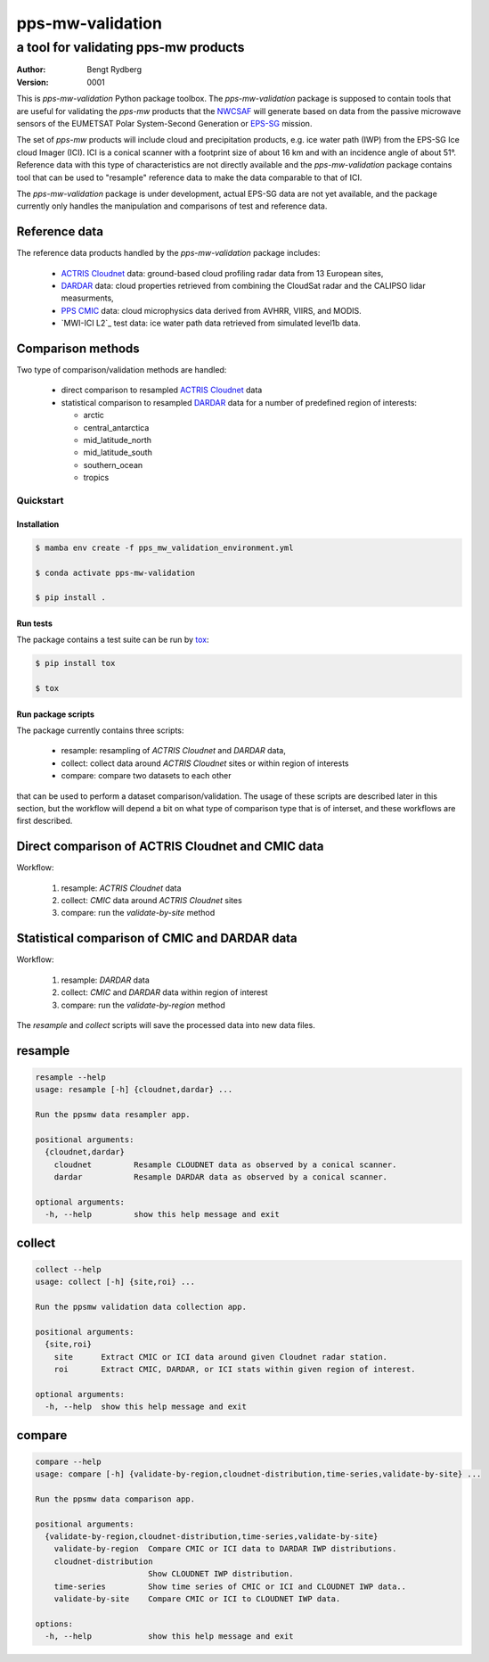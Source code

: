 =================
pps-mw-validation
=================
--------------------------------------
 a tool for validating pps-mw products
--------------------------------------
:Author: Bengt Rydberg
:Version: $Revision: 0001 $

This is *pps-mw-validation* Python package toolbox.
The *pps-mw-validation* package is supposed to contain
tools that are useful for validating the *pps-mw*
products that the NWCSAF_ will generate based on
data from the passive microwave sensors of the
EUMETSAT Polar System-Second Generation or EPS-SG_
mission.

The set of *pps-mw* products will include cloud and
precipitation products, e.g. ice water path (IWP) from
the EPS-SG Ice cloud Imager (ICI). 
ICI is a conical scanner with a footprint size of about
16 km and with an incidence angle of about 51°.
Reference data with this type of characteristics are
not directly available and the *pps-mw-validation* package
contains tool that can be used to "resample" reference
data to make the data comparable to that of ICI.

The *pps-mw-validation* package is under development, actual EPS-SG data
are not yet available, and the package currently only handles the
manipulation and comparisons of test and reference data.

Reference data
..............

The reference data products handled by the *pps-mw-validation*
package includes:

  * `ACTRIS Cloudnet`_ data: ground-based cloud profiling radar data from 13
    European sites,

  * DARDAR_ data: cloud properties retrieved from combining the CloudSat radar
    and the CALIPSO lidar measurments,

  * `PPS CMIC`_ data: cloud microphysics data derived from AVHRR, VIIRS, and MODIS.

  * `MWI-ICI L2`_ test data: ice water path data retrieved from simulated level1b data.


Comparison methods
..................

Two type of comparison/validation methods are handled:

  * direct comparison to resampled `ACTRIS Cloudnet`_ data

  * statistical comparison to resampled DARDAR_ data for a number
    of predefined region of interests:
    
    * arctic
    * central_antarctica
    * mid_latitude_north
    * mid_latitude_south
    * southern_ocean
    * tropics

.. _NWCSAF: https://www.nwcsaf.org/
.. _EPS-SG: https://www.eumetsat.int/metop-sg
.. _ACTRIS Cloudnet: https://cloudnet.fmi.fi/
.. _DARDAR: https://www.icare.univ-lille.fr/dardar/
.. _PPS CMIC: http://nwcsaf.smhi.se/
.. _`MWI-ICI L2: https://www.eumetsat.int/new-version-eps-sg-mwi-ici-l2-test-data


Quickstart
==========


Installation
------------

.. code-block:: console

  $ mamba env create -f pps_mw_validation_environment.yml

  $ conda activate pps-mw-validation

  $ pip install .


Run tests
---------

The package contains a test suite can be run by tox_:

.. code-block:: console 

  $ pip install tox

  $ tox

.. _tox: https://pypi.org/project/tox/

Run package scripts
-------------------

The package currently contains three scripts:

  * resample: resampling of *ACTRIS Cloudnet* and *DARDAR* data,
  * collect: collect data around *ACTRIS Cloudnet* sites or within
    region of interests
  * compare: compare two datasets to each other

that can be used to perform a dataset comparison/validation.
The usage of these scripts are described later in this section,
but the workflow will depend a bit on what type of comparison type
that is of interset, and these workflows are first described.

Direct comparison of ACTRIS Cloudnet and CMIC data 
..................................................

Workflow:

  1. resample: *ACTRIS Cloudnet* data
  2. collect: *CMIC* data around *ACTRIS Cloudnet* sites
  3. compare: run the *validate-by-site* method

Statistical comparison of CMIC and DARDAR data
..............................................

Workflow:

  1. resample: *DARDAR* data
  2. collect: *CMIC* and *DARDAR* data within region of interest
  3. compare: run the *validate-by-region* method

The *resample* and *collect* scripts will save the processed
data into new data files.

resample
........

.. code-block:: console

  resample --help
  usage: resample [-h] {cloudnet,dardar} ...

  Run the ppsmw data resampler app.

  positional arguments:
    {cloudnet,dardar}
      cloudnet         Resample CLOUDNET data as observed by a conical scanner.
      dardar           Resample DARDAR data as observed by a conical scanner.

  optional arguments:
    -h, --help         show this help message and exit

collect
.......

.. code-block:: console

  collect --help
  usage: collect [-h] {site,roi} ...

  Run the ppsmw validation data collection app.

  positional arguments:
    {site,roi}
      site      Extract CMIC or ICI data around given Cloudnet radar station.
      roi       Extract CMIC, DARDAR, or ICI stats within given region of interest.

  optional arguments:
    -h, --help  show this help message and exit

compare
.......

.. code-block:: console

  compare --help
  usage: compare [-h] {validate-by-region,cloudnet-distribution,time-series,validate-by-site} ...

  Run the ppsmw data comparison app.

  positional arguments:
    {validate-by-region,cloudnet-distribution,time-series,validate-by-site}
      validate-by-region  Compare CMIC or ICI data to DARDAR IWP distributions.
      cloudnet-distribution
                          Show CLOUDNET IWP distribution.
      time-series         Show time series of CMIC or ICI and CLOUDNET IWP data..
      validate-by-site    Compare CMIC or ICI to CLOUDNET IWP data.

  options:
    -h, --help            show this help message and exit

